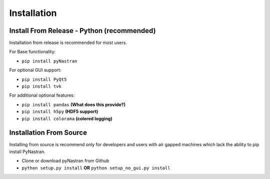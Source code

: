 ############
Installation
############

*******************************************
Install From Release - Python (recommended)
*******************************************

Installation from release is recommended for most users.

For Base functionality:

* ``pip install pyNastran``

For optional GUI support:

* ``pip install PyQt5``
* ``pip install tvk``

For additional optional features:

* ``pip install pandas``     **(What does this provide?)**
* ``pip install h5py``       **(HDF5 support)**
* ``pip install colorama``   **(colored logging)**

************************
Installation From Source
************************

Installing from source is recommend only for developers and users with air gapped machines which lack the ability to pip
install PyNastran.

* Clone or download pyNastran from Github
* ``python setup.py install`` **OR** ``python setup_no_gui.py install``
